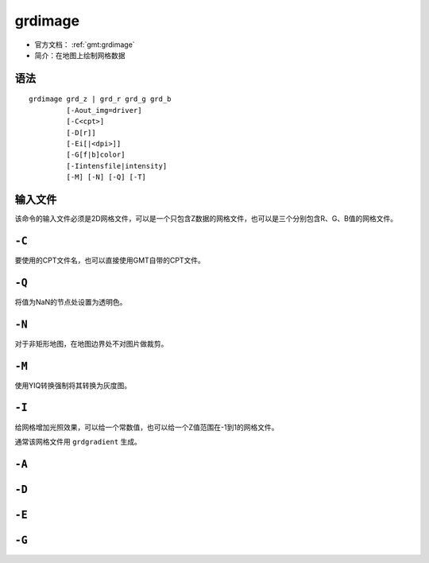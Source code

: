 .. index:: ! grdimage

grdimage
==========

- 官方文档： :ref:`gmt:grdimage`
- 简介：在地图上绘制网格数据

语法
----

::

    grdimage grd_z | grd_r grd_g grd_b
             [-Aout_img=driver]
             [-C<cpt>]
             [-D[r]]
             [-Ei[|<dpi>]]
             [-G[f|b]color]
             [-Iintensfile|intensity]
             [-M] [-N] [-Q] [-T]


输入文件
--------

该命令的输入文件必须是2D网格文件，可以是一个只包含Z数据的网格文件，也可以是三个分别包含R、G、B值的网格文件。

``-C``
------

要使用的CPT文件名，也可以直接使用GMT自带的CPT文件。

``-Q``
------

将值为NaN的节点处设置为透明色。

``-N``
------

对于非矩形地图，在地图边界处不对图片做裁剪。

``-M``
------

使用YIQ转换强制将其转换为灰度图。

``-I``
------

给网格增加光照效果，可以给一个常数值，也可以给一个Z值范围在-1到1的网格文件。

通常该网格文件用 ``grdgradient`` 生成。

``-A``
------

``-D``
------

``-E``
------

``-G``
------
